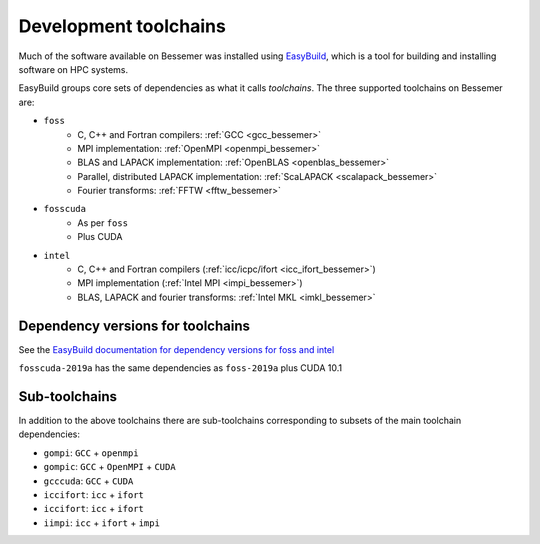 .. _bessemer_eb_toolchains:

Development toolchains
======================

Much of the software available on Bessemer
was installed using `EasyBuild <https://easybuild.readthedocs.io/>`__,
which is a tool for building and installing software on HPC systems.

EasyBuild groups core sets of dependencies as what it calls *toolchains*.
The three supported toolchains on Bessemer are:

- ``foss``
   - C, C++ and Fortran compilers: :ref:`GCC <gcc_bessemer>`
   - MPI implementation: :ref:`OpenMPI <openmpi_bessemer>`
   - BLAS and LAPACK implementation: :ref:`OpenBLAS <openblas_bessemer>`
   - Parallel, distributed LAPACK implementation: :ref:`ScaLAPACK <scalapack_bessemer>`
   - Fourier transforms: :ref:`FFTW <fftw_bessemer>`

- ``fosscuda``
   - As per ``foss``
   - Plus CUDA

- ``intel``
   - C, C++ and Fortran compilers (:ref:`icc/icpc/ifort <icc_ifort_bessemer>`)
   - MPI implementation (:ref:`Intel MPI <impi_bessemer>`)
   - BLAS, LAPACK and fourier transforms: :ref:`Intel MKL <imkl_bessemer>`

Dependency versions for toolchains
----------------------------------

See the `EasyBuild documentation for dependency versions for foss and intel <https://easybuild.readthedocs.io/en/latest/Common-toolchains.html#overview-of-common-toolchains>`__

``fosscuda-2019a`` has the same dependencies as ``foss-2019a`` plus 
CUDA 10.1

Sub-toolchains
--------------

In addition to the above toolchains there are sub-toolchains 
corresponding to subsets of the main toolchain dependencies:

* ``gompi``: ``GCC`` + ``openmpi``
* ``gompic``: ``GCC`` + ``OpenMPI`` + ``CUDA``
* ``gcccuda``: ``GCC`` + ``CUDA``
* ``iccifort``: ``icc`` + ``ifort``
* ``iccifort``: ``icc`` + ``ifort``
* ``iimpi``: ``icc`` + ``ifort`` + ``impi``


